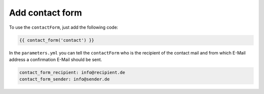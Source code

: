 Add contact form
================

To use the ``contactForm``, just add the following code:

.. code-block:: html

    {{ contact_form('contact') }}


In the ``parameters.yml`` you can tell the ``contactForm`` who is the recipient of the contact mail and from which E-Mail address a confirmation E-Mail should be sent.

.. code-block:: yml

    contact_form_recipient: info@recipient.de
    contact_form_sender: info@sender.de